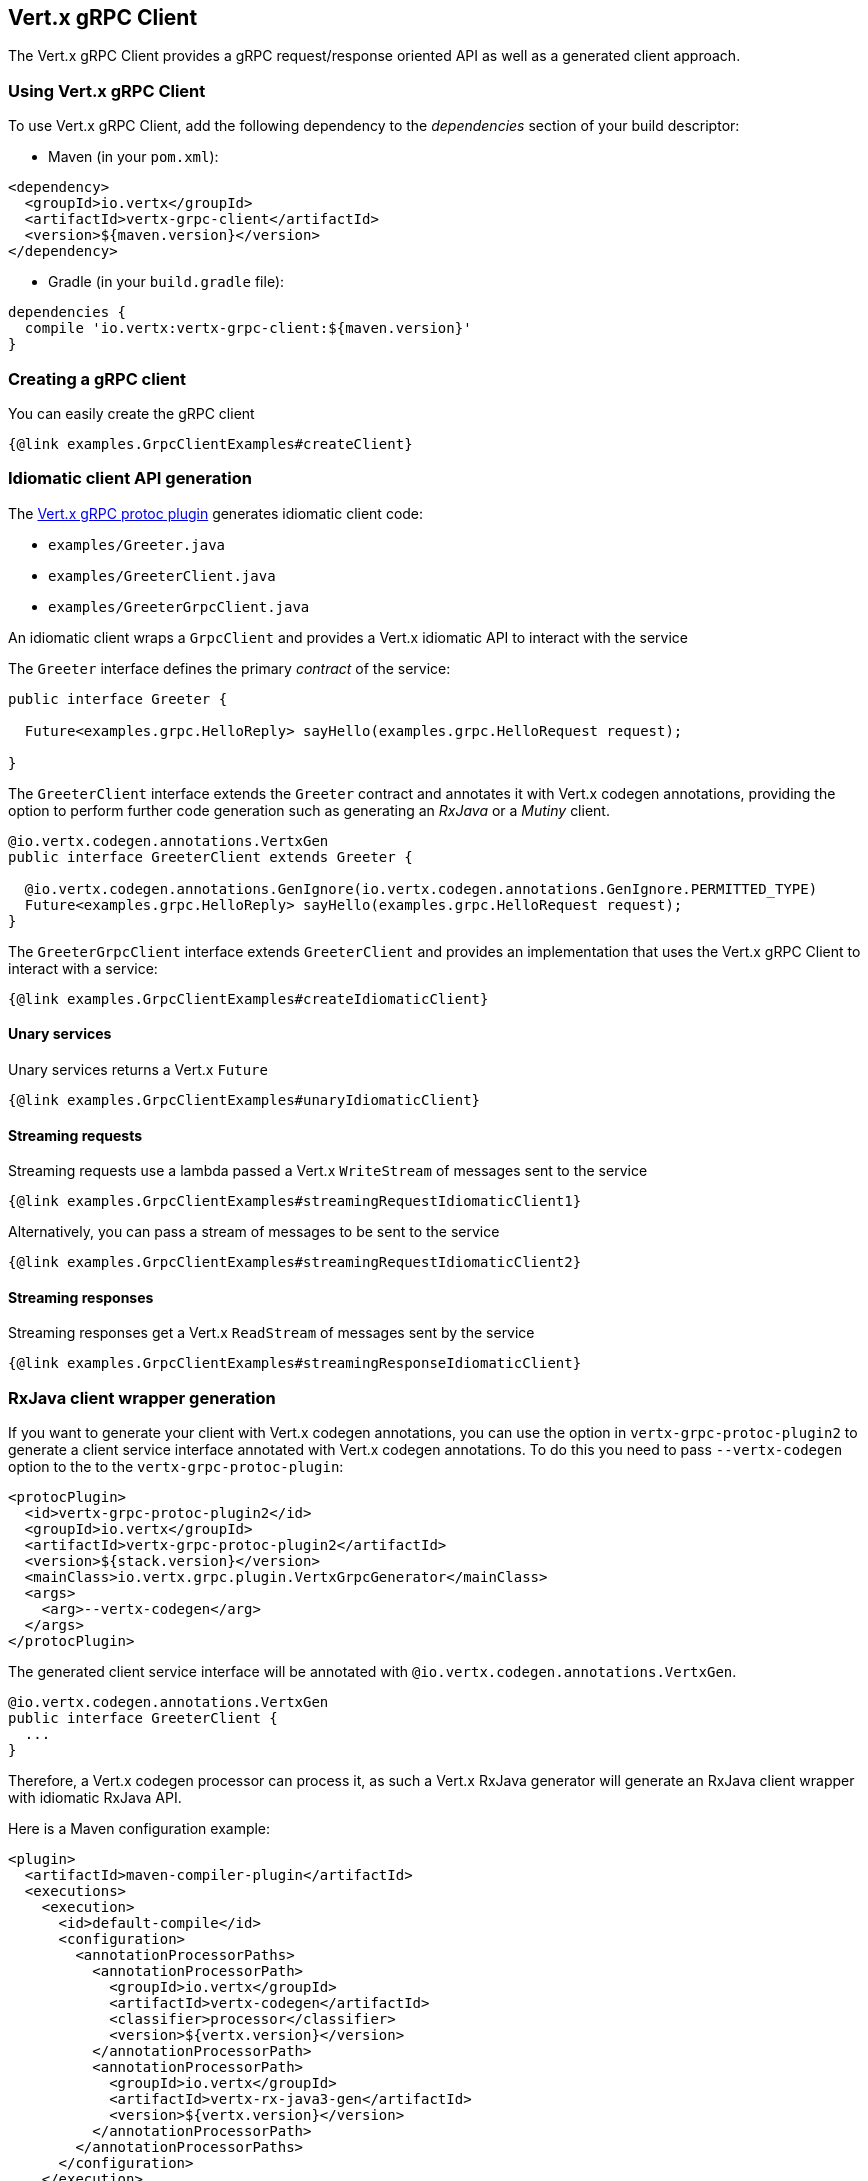 == Vert.x gRPC Client

The Vert.x gRPC Client provides a gRPC request/response oriented API as well as a generated client approach.

=== Using Vert.x gRPC Client

To use Vert.x gRPC Client, add the following dependency to the _dependencies_ section of your build descriptor:

* Maven (in your `pom.xml`):

[source,xml,subs="+attributes"]
----
<dependency>
  <groupId>io.vertx</groupId>
  <artifactId>vertx-grpc-client</artifactId>
  <version>${maven.version}</version>
</dependency>
----

* Gradle (in your `build.gradle` file):

[source,groovy,subs="+attributes"]
----
dependencies {
  compile 'io.vertx:vertx-grpc-client:${maven.version}'
}
----

=== Creating a gRPC client

You can easily create the gRPC client

[source,java]
----
{@link examples.GrpcClientExamples#createClient}
----

[[idiomatic-client]]
=== Idiomatic client API generation

The <<vertx-grpc-protoc-plugin,Vert.x gRPC protoc plugin>> generates idiomatic client code:

- `examples/Greeter.java`
- `examples/GreeterClient.java`
- `examples/GreeterGrpcClient.java`

An idiomatic client wraps a `GrpcClient` and provides a Vert.x idiomatic API to interact with the service

The `Greeter` interface defines the primary _contract_ of the service:

[source,java]
----
public interface Greeter {

  Future<examples.grpc.HelloReply> sayHello(examples.grpc.HelloRequest request);

}
----

The `GreeterClient` interface extends the `Greeter` contract and annotates it with Vert.x codegen annotations, providing
the option to perform further code generation such as generating an _RxJava_ or a _Mutiny_ client.

[source,java]
----
@io.vertx.codegen.annotations.VertxGen
public interface GreeterClient extends Greeter {

  @io.vertx.codegen.annotations.GenIgnore(io.vertx.codegen.annotations.GenIgnore.PERMITTED_TYPE)
  Future<examples.grpc.HelloReply> sayHello(examples.grpc.HelloRequest request);
}
----

The `GreeterGrpcClient` interface extends `GreeterClient` and provides an implementation that uses the Vert.x gRPC Client to
interact with a service:

[source,java]
----
{@link examples.GrpcClientExamples#createIdiomaticClient}
----

==== Unary services

Unary services returns a Vert.x `Future`

[source,java]
----
{@link examples.GrpcClientExamples#unaryIdiomaticClient}
----

==== Streaming requests

Streaming requests use a lambda passed a Vert.x `WriteStream` of messages sent to the service

[source,java]
----
{@link examples.GrpcClientExamples#streamingRequestIdiomaticClient1}
----

Alternatively, you can pass a stream of messages to be sent to the service

[source,java]
----
{@link examples.GrpcClientExamples#streamingRequestIdiomaticClient2}
----

==== Streaming responses

Streaming responses get a Vert.x `ReadStream` of messages sent by the service

[source,java]
----
{@link examples.GrpcClientExamples#streamingResponseIdiomaticClient}
----

=== RxJava client wrapper generation

If you want to generate your client with Vert.x codegen annotations, you can use the option in `vertx-grpc-protoc-plugin2` to
generate a client service interface annotated with Vert.x codegen annotations. To do this
you need to pass `--vertx-codegen` option to the to the `vertx-grpc-protoc-plugin`:

[source,xml]
----
<protocPlugin>
  <id>vertx-grpc-protoc-plugin2</id>
  <groupId>io.vertx</groupId>
  <artifactId>vertx-grpc-protoc-plugin2</artifactId>
  <version>${stack.version}</version>
  <mainClass>io.vertx.grpc.plugin.VertxGrpcGenerator</mainClass>
  <args>
    <arg>--vertx-codegen</arg>
  </args>
</protocPlugin>
----

The generated client service interface will be annotated with `@io.vertx.codegen.annotations.VertxGen`.

[source,java]
----
@io.vertx.codegen.annotations.VertxGen
public interface GreeterClient {
  ...
}
----

Therefore, a Vert.x codegen processor can process it, as such a Vert.x RxJava generator will generate an RxJava client wrapper
with idiomatic RxJava API.

Here is a Maven configuration example:

[source,xml]
----
<plugin>
  <artifactId>maven-compiler-plugin</artifactId>
  <executions>
    <execution>
      <id>default-compile</id>
      <configuration>
        <annotationProcessorPaths>
          <annotationProcessorPath>
            <groupId>io.vertx</groupId>
            <artifactId>vertx-codegen</artifactId>
            <classifier>processor</classifier>
            <version>${vertx.version}</version>
          </annotationProcessorPath>
          <annotationProcessorPath>
            <groupId>io.vertx</groupId>
            <artifactId>vertx-rx-java3-gen</artifactId>
            <version>${vertx.version}</version>
          </annotationProcessorPath>
        </annotationProcessorPaths>
      </configuration>
    </execution>
  </executions>
</plugin>
----

The generated can be then used

[source,java]
----
// Use the RxJava version
GreeterClient client = io.grpc.examples.rxjava3.helloworld.GreeterClient.create(grpcClient, SocketAddress.inetSocketAddress(8080, "localhost"));

// Get a Single instead of a Future
Single<HelloReply> reply = client.sayHello(HelloRequest.newBuilder().setName("World").build());

Flowable<HelloRequest> requestStream = Flowable.just("World", "Monde", "Mundo")
      .map(name -> HelloRequest.newBuilder().setName(name).build());

// Use Flowable instead of Vert.x streams
Flowable<String> responseStream = client
  .sayHelloStreaming(stream)
  .map(HelloReply::getMessage);
----

NOTE: this requires RxJava version of GrpcClient

=== Client request/response API

The gRPC request/response client API provides an alternative way to interact with a server without the need of a generated stub.

==== Addressing a gRPC service method

You will use a `{@link io.vertx.grpc.common.ServiceMethod}` to address a gRPC service method

[source,java]
----
{@link examples.GrpcClientExamples#createServiceMethod}
----

However, most of the time you can use `ServiceMethod` generated constants by the <<vertx-grpc-protoc-plugin,Vert.x gRPC protoc plugin>>:

[source,java]
----
{@link examples.GrpcClientExamples#reuseServiceMethod}
----

==== Request/response

Interacting with a gRPC server involves the creation of a request to the remote gRPC service.

[source,java]
----
{@link examples.GrpcClientExamples#sendRequest}
----

The `{@link io.vertx.grpc.client.GrpcClientRequest#response}` holds the response and the
`{@link io.vertx.grpc.client.GrpcClientResponse#last}` holds the result

[source,java]
----
{@link examples.GrpcClientExamples#receiveResponse}
----

Future composition can combine all the previous steps together in a compact fashion

[source,java]
----
{@link examples.GrpcClientExamples#requestResponse}
----

==== Streaming request

Streaming requests involve calling `{@link io.vertx.grpc.client.GrpcClientRequest#write}` for each element of the stream
and using `{@link io.vertx.grpc.client.GrpcClientRequest#end()}` to end the stream

[source,java]
----
{@link examples.GrpcClientExamples#streamingRequest}
----

==== Streaming response

You can set handlers to process response events of a streaming response

[source,java]
----
{@link examples.GrpcClientExamples#streamingResponse}
----

==== Bidi request/response

A bidi request/response is simply the combination of a streaming request and a streaming response.

=== Flow control

Whether you use the request/response API or the idiomatic client API, you interact with stream which are back pressured Vert.x streams.

You can check the writability of a request and set a drain handler

[source,java]
----
{@link examples.GrpcClientExamples#requestFlowControl}
----

You can pause/resume/fetch a response to precisely control the message you read.

[source,java]
----
{@link examples.GrpcClientExamples#responseFlowControl}
----

NOTE: you can learn more about Vert.x streams in the Vert.x Core documentation

=== Timeout and deadlines

The gRPC client handles timeout and deadlines, setting a timeout on a gRPC request instructs the client to send the timeout
information to make the server aware that the client desires a response within a defined time.

In addition, the client shall be configured to schedule a deadline: when a timeout is set on a request, the client schedules
locally a timer to cancel the request when the response has not been received in time.

[source,java]
----
{@link examples.GrpcClientExamples#requestWithDeadline}
----

The timeout can also be set on a per-request basis.

[source,java]
----
{@link examples.GrpcClientExamples#requestWithDeadline2}
----

=== Cancellation

You can call `{@link io.vertx.grpc.client.GrpcClientRequest#cancel}` to cancel a request

[source,java]
----
{@link examples.GrpcClientExamples#requestCancellation}
----

NOTE: cancellation sends an HTTP/2 reset frame to the server

=== Client side load balancing

The gRPC Client can be configured to perform client side load balancing.

==== DNS based load balancing

DNS based load balancing works with DNS queries resolving a single host to multiple IP addresses (usually `A` records).

You can set a load balancer to enable DNS-based load balancing

[source,java]
----
{@link examples.GrpcClientExamples#clientSideDNSBasedLoadBalancing}
----

The usual load balancing strategies are available, you can refer to the Vert.x HTTP client side load balancing documentation
to configure them.

==== Address based load balancing

Address based load balancing relies on the Vert.x address resolver to resolve a single address to multiple host/port socket addresses.

You can set an address resolver to enable load balancing, the Vert.x Service Resolver implements a few address resolver, e.g. like  a Kubernetes resolver.

[source,java]
----
{@link examples.GrpcClientExamples#clientSideAddressBasedLoadBalancing1}
----

Unlike DNS based load balancing, address based load balancing uses an abstract {@link io.vertx.core.net.Address} instead of
a {@link io.vertx.core.net.SocketAddress}. The address resolver implementation resolves address to a list of socket addresses.

The Vert.x Servicer Resolver defines a `ServiceAddress`.

[source,java]
----
{@link examples.GrpcClientExamples#clientSideAddressBasedLoadBalancing2}
----

You can refer to the Vert.x Service Resolver project documentation for more details.

=== JSON wire format

gRPC implicitly assumes the usage of the https://protobuf.dev[Protobuf] wire format.

The Vert.x gRPC client supports the JSON wire format as well.

You can call a JSON service method with the `application/grpc+json` content-type.

[source,java]
----
{@link examples.GrpcClientExamples#jsonWireFormat01}
----

The client will send `application/grpc+json` requests.

NOTE: JSON encoding/decoding is achieved by `com.google.protobuf:protobuf-java-util` library.

Anemic JSON is also supported with Vert.x `JsonObject`

[source,java]
----
{@link examples.GrpcClientExamples#jsonWireFormat02}
----

You can also specify the JSON wire format when creating an idiomatic client

[source,java]
----
{@link examples.GrpcClientExamples#createClientIdiomaticJson}
----

=== Compression

You can compress request messages by setting the request encoding *prior* before sending any message

[source,java]
----
{@link examples.GrpcClientExamples#requestCompression}
----

=== Decompression

Decompression is achieved transparently by the client when the server sends encoded responses.

=== Message level API

The client provides a message level API to interact directly with protobuf encoded gRPC messages.

TIP: the client message level API can be combined with the server message level API to write a gRPC intermediary for which
messages are opaque such as a reverse proxy.

Such API is useful when you are not interested in the content of the messages, and instead you want to forward them to
another service, e.g. you are writing a proxy.

[source,java]
----
{@link examples.GrpcClientExamples#protobufLevelAPI}
----

You can also set a `messageHandler` to handle `{@link io.vertx.grpc.common.GrpcMessage}`, such messages preserve the server encoding.

[source,java]
----
{@link examples.GrpcClientExamples#messageLevelAPI}
----

The `{@link io.vertx.grpc.client.GrpcClientRequest#writeMessage}` and `{@link io.vertx.grpc.client.GrpcClientRequest#endMessage}` will
handle the message encoding:

- when the message uses the response encoding, the message is sent as is
- when the message uses a different encoding, it will be encoded, e.g. compressed or uncompressed
